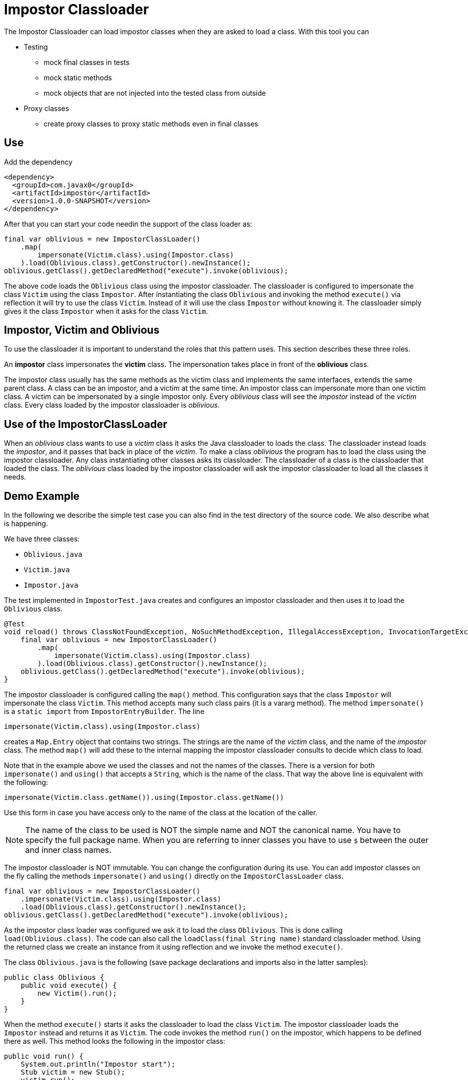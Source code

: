 = Impostor Classloader

The Impostor Classloader can load impostor classes when they are asked to load a class.
With this tool you can

* Testing

** mock final classes in tests

** mock static methods

** mock objects that are not injected into the tested class from outside

* Proxy classes

** create proxy classes to proxy static methods even in final classes

== Use

Add the dependency

[source,xml]
----
<dependency>
  <groupId>com.javax0</groupId>
  <artifactId>impostor</artifactId>
  <version>1.0.0-SNAPSHOT</version>
</dependency>
----

After that you can start your code needin the support of the class loader as:

[souce,java]
----
final var oblivious = new ImpostorClassLoader()
    .map(
        impersonate(Victim.class).using(Impostor.class)
    ).load(Oblivious.class).getConstructor().newInstance();
oblivious.getClass().getDeclaredMethod("execute").invoke(oblivious);
----

The above code loads the `Oblivious` class using the impostor classloader.
The classloader is configured to impersonate the class `Victim` using the class `Impostor`.
After instantiating the class `Oblivious` and invoking the method `execute()` via reflection it will try to use the class `Victim`.
Instead of it will use the class `Impostor` without knowing it.
The classloader simply gives it the class `Impostor` when it asks for the class `Victim`.

== Impostor, Victim and Oblivious

To use the classloader it is important to understand the roles that this pattern uses.
This section describes these three roles.

An **impostor** class impersonates the **victim** class.
The impersonation takes place in front of the **oblivious** class.

The impostor class usually has the same methods as the victim class and implements the same interfaces, extends the same parent class.
A class can be an impostor, and a victim at the same time.
An impostor class can impersonate more than one victim class.
A victim can be impersonated by a single impostor only.
Every __oblivious__ class will see the __impostor__ instead of the __victim__ class.
Every class loaded by the impostor classloader is __oblivious__.

== Use of the ImpostorClassLoader

When an __oblivious__ class wants to use a __victim__ class it asks the Java classloader to loads the class.
The classloader instead loads the __impostor__, and it passes that back in place of the __victim__.
To make a class __oblivious__ the program has to load the class using the impostor classloader.
Any class instantiating other classes asks its classloader.
The classloader of a class is the classloader that loaded the class.
The __oblivious__ class loaded by the impostor classloader will ask the impostor classloader to load all the classes it needs.

== Demo Example

In the following we describe the simple test case you can also find in the test directory of the source code.
We also describe what is happening.

We have three classes:

* `Oblivious.java`

* `Victim.java`

* `Impostor.java`

The test implemented in `ImpostorTest.java` creates and configures an impostor classloader and then uses it to load the `Oblivious` class.

[souce,java]
----
@Test
void reload() throws ClassNotFoundException, NoSuchMethodException, IllegalAccessException, InvocationTargetException, InstantiationException {
    final var oblivious = new ImpostorClassLoader()
        .map(
            impersonate(Victim.class).using(Impostor.class)
        ).load(Oblivious.class).getConstructor().newInstance();
    oblivious.getClass().getDeclaredMethod("execute").invoke(oblivious);
}
----

The impostor classloader is configured calling the `map()` method.
This configuration says that the class `Impostor` will impersonate the class `Victim`.
This method accepts many such class pairs (it is a vararg method).
The method `impersonate()` is a `static import` from `ImpostorEntryBuilder`.
The line

[souce,java]
----
impersonate(Victim.class).using(Impostor.class)
----

creates a `Map.Entry` object that contains two strings.
The strings are the name of the __victim__ class, and the name of the __impostor__ class.
The method `map()` will add these to the internal mapping the impostor classloader consults to decide which class to load.

Note that in the example above we used the classes and not the names of the classes.
There is a version for both `impersonate()` and `using()` that accepts a `String`, which is the name of the class.
That way the above line is equivalent with the following:

[souce,java]
----
impersonate(Victim.class.getName()).using(Impostor.class.getName())
----

Use this form in case you have access only to the name of the class at the location of the caller.

NOTE: The name of the class to be used is NOT the simple name and NOT the canonical name.
You have to specify the full package name.
When you are referring to inner classes you have to use `$` between the outer and inner class names.

The impostor classloader is NOT immutable.
You can change the configuration during its use.
You can add impostor classes on the fly calling the methods `impersonate()` and `using()` directly on the `ImpostorClassLoader` class.

[source,java]
----
final var oblivious = new ImpostorClassLoader()
    .impersonate(Victim.class).using(Impostor.class)
    .load(Oblivious.class).getConstructor().newInstance();
oblivious.getClass().getDeclaredMethod("execute").invoke(oblivious);
----

As the impostor class loader was configured we ask it to load the class `Oblivious`.
This is done calling `load(Oblivious.class)`.
The code can also call the `loadClass(final String name)` standard classloader method.
Using the returned class we create an instance from it using reflection and we invoke the method `execute()`.

The class `Oblivious.java` is the following (save package declarations and imports also in the latter samples):

[source,java]
----
public class Oblivious {
    public void execute() {
        new Victim().run();
    }
}
----

When the method `execute()` starts it asks the classloader to load the class `Victim`.
The impostor classloader loads the `Impostor` instead and returns it as `Victim`.
The code invokes the method `run()` on the impostor, which happens to be defined there as well.
This method looks the following in the impostor class:

[source,java]
----
public void run() {
    System.out.println("Impostor start");
    Stub victim = new Stub();
    victim.run();
    System.out.println("Impostor end");
}
----

This method prints out `Impostor start`, `Impostor end` and between those two it calls a method `run()` on a class called `Stub`.
This `Stub` class is configured to be impersonated by the `Victim` class.
The impostor classloader loads the `Victim` class when the `Impostor` asks for the class `Stub`.
The configuration is not in the code, where we configured the relationship between the `Victim` and `Impostor`.
It is configured inside the class `Impostor`.

The impostor may need access to the victim class from time to time.
In the example it wants to invoke the `run()` method of the victim class.
The `Impostor.java` code cannot use the class name `Victim` for the purpose.
If it used `Victim` it would get to itself.
`Impostor` impersonates `Victim` in front of the oblivious classes.
The `Impostor` was also loaded by the same impostor classloader, and therefore the class `Impostor` is also __oblivious__.

To have access to the __victim__ class the __impostor__ needs an auxiliary class.
This class is called in the example `Stub` and this is a `private static` inner class of the `Impostor` class:

[source,java]
----
private static class Stub {
    public void run() {}
}
----

The `Impostor` class has an annotation:

[source,java]
----
@Impersonate("com.javax0.impostor.Impostor$Stub")
public class Impostor {
----

This annotation is read by the classloader right after it loaded the class.
It tells the classloader that the class `Stub` should be impersonated by some impostor.
It does not specify which class is the impostor.
In this case the classloader will impersonate this class with the victim of the class just loaded.
In the demo `Stub` will be impersonated by `Victim` because `Impostor` impersonates `Victim`.

There can be many `@Impersonate` annotations on a class and each can define an impersonation chain.
It can have the format

   A -> B -> C -> D -> ... -> X -> Y

This format specifies that the class `A` will be impersonated by class `B`, class `B` by class `C` and so on.

If you look at the actual code of the `Stub` you may see that there are some `System.out.print` commands in it.
These are there only for demonstration purposes only to see that they never get printed.
The class `Stub` is used by the compiler, but it is never loaded by the impostor classloader.
If the victim is not `final` then the simplest solution is to create a `private static` inner class as stub that extends the victim class.

Executing the code will print out

[source,text]
----
Impostor start
Victim run
Impostor end
----

The `Oblivious` class was asking for an instance of the `Victim` class but it got the `Impostor`.
The `Impostor` printed out `Impostor start` and `Impostor end`.
Between the two it was asking for the `Stub` but it was also configured using the `@Impersonate` annotation.
This annotation told the `ImpostorClassLoader`,

__"Hey, I will ask for `Stub` but whenever I do you should give me the `Victim` "__

The `run()` method in the `Victim.java` class is

[source,java]
----
public void run() { System.out.println("Victim run"); }
----

That way when the `Impostor` called `run()` it printed out the middle line: `Victim run`.

== Limitations: Impersonating `java.*` classes

Currently, it is not possible to impersonate classes that are in the packages `java.lang`, `java.io` ... and so on packages.
This is because the Java protection mechanisms do not let any classloader other than the system classloader to load these classes.
Later versions of this library will support impersonating even these classes.

== Roadmap

This is a hobby project.

The idea came from a https://github.com/junit-pioneer/junit-pioneer/issues/378[request]
from https://github.com/lukaseder:[Lukas Eder]
to the https://github.com/junit-pioneer/junit-pioneer[Junit Pioneer]
project.
He asked for a unit test tool that can calculate method level test coverage for a defined set of tests.

The tool is not extensively tested.
This is more like an experiment at the current stage rather than a tool.
This is the very reason I do not create a release from it into the Maven central at the moment.

Concurrent, multi-thread execution was not verified, though the code was designed to work in concurrent environment.

We have some plans, but only in case they make sense.
I have some reservations before I invest more work into this making it a tool.
You can use this classloader to test applications mocking some classes.
This is a special use case, but when you need this it means your code already suffers and not well-designed.

You can use this classloader to implement aspect oriented programming.
For the purpose you can use AspectJ that is a well-developed product and provides different types of implementation.
One of them is similar to what this classloader does.

We plan to extend the classloader to be able to impersonate `java.*` package classes as well but only in case we find real use cases for this classloader.

== Contribution

First of all: any comment is welcome.

If you have a use case, tell us.
Feel free to open an issue, even if there is no "issue" just to give us an idea.
Feel free to open an issue, is there is some feature that is missing.
Documentation typo: open an issue.
Bug: open an issue.